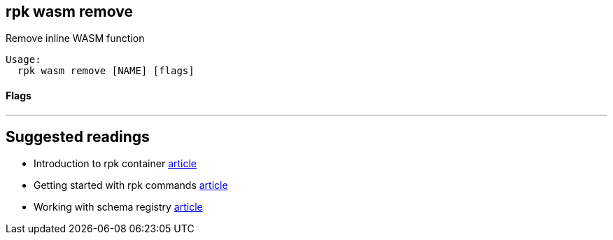 == rpk wasm remove
:description: 

Remove inline WASM function

[,bash]
----
Usage:
  rpk wasm remove [NAME] [flags]
----

[discrete]
==== Flags

////
[cols=",,",]
|===
|*Value* |*Type* |*Description*

|-h, --help |- |Help for remove

|--type |string |WASM engine type (async, data-policy) (default "async")

|--brokers |strings |Comma-separated list of broker ip:port pairs (e.g.
--brokers '192.168.78.34:9092,192.168.78.35:9092,192.179.23.54:9092').
Alternatively, you may set the RPK_BROKERS environment variable with the
comma-separated list of broker addresses

|--config |string |Redpanda config file, if not set the file will be
searched for in the default locations

|--password |string |SASL password to be used for authentication

|--sasl-mechanism |string |The authentication mechanism to use.
Supported values: SCRAM-SHA-256, SCRAM-SHA-512

|--tls-cert |string |The certificate to be used for TLS authentication
with the broker

|--tls-enabled |- |Enable TLS for the Kafka API (not necessary if
specifying custom certs)

|--tls-key |string |The certificate key to be used for TLS
authentication with the broker

|--tls-truststore |string |The truststore to be used for TLS
communication with the broker

|--user |string |SASL user to be used for authentication

|-v, --verbose |- |Enable verbose logging (default: false)
|===
////

'''

== Suggested readings

* Introduction to rpk container https://redpanda.com/blog/rpk-container/[article]
* Getting started with rpk commands https://redpanda.com/blog/getting-started-rpk/[article]
* Working with schema registry https://redpanda.com/blog/schema_registry/[article]
